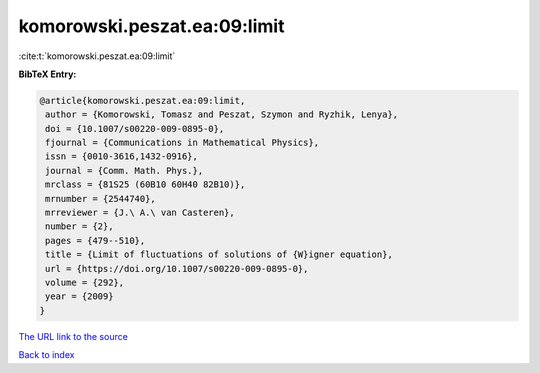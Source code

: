 komorowski.peszat.ea:09:limit
=============================

:cite:t:`komorowski.peszat.ea:09:limit`

**BibTeX Entry:**

.. code-block:: bibtex

   @article{komorowski.peszat.ea:09:limit,
    author = {Komorowski, Tomasz and Peszat, Szymon and Ryzhik, Lenya},
    doi = {10.1007/s00220-009-0895-0},
    fjournal = {Communications in Mathematical Physics},
    issn = {0010-3616,1432-0916},
    journal = {Comm. Math. Phys.},
    mrclass = {81S25 (60B10 60H40 82B10)},
    mrnumber = {2544740},
    mrreviewer = {J.\ A.\ van Casteren},
    number = {2},
    pages = {479--510},
    title = {Limit of fluctuations of solutions of {W}igner equation},
    url = {https://doi.org/10.1007/s00220-009-0895-0},
    volume = {292},
    year = {2009}
   }

`The URL link to the source <ttps://doi.org/10.1007/s00220-009-0895-0}>`__


`Back to index <../By-Cite-Keys.html>`__
